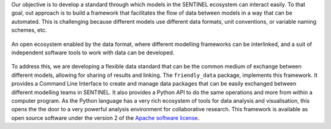 Our objective is to develop a standard through which models in the
SENTINEL ecosystem can interact easily.  To that goal, out approach is
to build a framework that facilitates the flow of data between models
in a way that can be automated. This is challenging because different
models use different data formats, unit conventions, or variable
naming schemes, etc.

.. figure:: _static/images/ecosystem.png
   :width: 90%
   :align: center

   An open ecosystem enabled by the data format, where different
   modelling frameworks can be interlinked, and a suit of independent
   software tools to work with data can be developed.

To address this, we are developing a flexible data standard that can
be the common medium of exchange between different models, allowing
for sharing of results and linking.  The ``friendly_data`` package,
implements this framework.  It provides a Command Line Interface to
create and manage data packages that can be easily exchanged between
different modelling teams in SENTINEL.  It also provides a Python API
to do the same operations and more from within a computer program.  As
the Python language has a very rich ecosystem of tools for data
analysis and visualisation, this opens the the door to a very powerful
analysis environment for collaborative research.  This framework is
available as open source software under the version 2 of the `Apache
software license`_.

.. _`Apache software license`: https://www.apache.org/licenses/LICENSE-2.0
